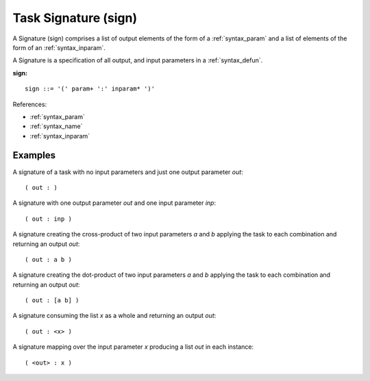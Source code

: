 .. _syntax_sign:

Task Signature (sign)
=====================

A Signature (sign) comprises a list of output elements of the form of a
:ref:`syntax_param` and a list of elements of the form of an :ref:`syntax_inparam`.

A Signature is a specification of all output, and input parameters in a
:ref:`syntax_defun`.

**sign:**

.. image:: img/sign.png

::

    sign ::= '(' param+ ':' inparam* ')'

    
References:

- :ref:`syntax_param`
- :ref:`syntax_name`
- :ref:`syntax_inparam`

Examples
--------

A signature of a task with no input parameters and just one output parameter
*out*::
	
    ( out : )
    
A signature with one output parameter *out* and one input parameter *inp*::
	
    ( out : inp )
    
A signature creating the cross-product of two input parameters *a* and *b*
applying the task to each combination and returning an output *out*::
	
    ( out : a b )
    
A signature creating the dot-product of two input parameters *a* and *b*
applying the task to each combination and returning an output *out*::
	
    ( out : [a b] )
    
A signature consuming the list *x* as a whole and returning an output *out*::

    ( out : <x> )
    
A signature mapping over the input parameter *x* producing a list *out* in each
instance::
	
    ( <out> : x )
    
